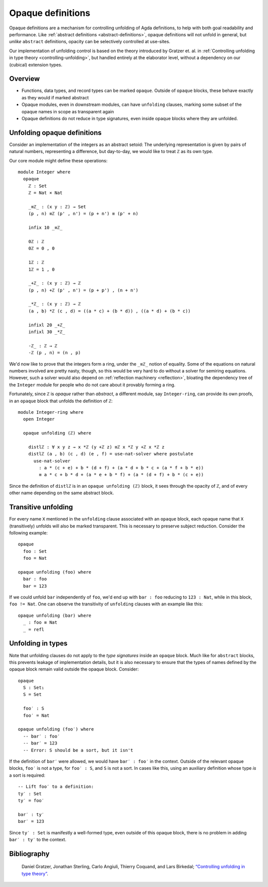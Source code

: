 ..
  ::
  {-# OPTIONS --rewriting --sized-types #-}
  module language.opaque-definitions where

  open import language.built-ins

.. _opaque-definitions:

******************
Opaque definitions
******************

Opaque definitions are a mechanism for controlling unfolding of Agda
definitions, to help with both goal readability and performance. Like
:ref:`abstract definitions <abstract-definitions>`, opaque definitions
will not unfold in general, but *unlike* ``abstract`` definitions,
opacity can be selectively controlled at use-sites.

Our implementation of unfolding control is based on the theory
introduced by Gratzer et. al. in :ref:`Controlling unfolding in type
theory <controlling-unfolding>`, but handled entirely at the elaborator
level, without a dependency on our (cubical) extension types.

Overview
--------

* Functions, data types, and record types can be marked ``opaque``.
  Outside of ``opaque`` blocks, these behave exactly as they would if
  marked abstract

* Opaque modules, even in downstream modules, can have ``unfolding``
  clauses, marking some subset of the opaque names in scope as
  transparent again

* Opaque definitions do not reduce in type signatures, even inside
  opaque blocks where they are unfolded.


Unfolding opaque definitions
----------------------------

Consider an implementation of the integers as an abstract setoid: The
underlying representation is given by pairs of natural numbers,
representing a difference, but day-to-day, we would like to treat ``ℤ``
as its own type.

Our core module might define these operations::

  module Integer where
    opaque
      ℤ : Set
      ℤ = Nat × Nat

      _≡ℤ_ : (x y : ℤ) → Set
      (p , n) ≡ℤ (p' , n') = (p + n') ≡ (p' + n)

      infix 10 _≡ℤ_

      0ℤ : ℤ
      0ℤ = 0 , 0

      1ℤ : ℤ
      1ℤ = 1 , 0

      _+ℤ_ : (x y : ℤ) → ℤ
      (p , n) +ℤ (p' , n') = (p + p') , (n + n')

      _*ℤ_ : (x y : ℤ) → ℤ
      (a , b) *ℤ (c , d) = ((a * c) + (b * d)) , ((a * d) + (b * c))

      infixl 20 _+ℤ_
      infixl 30 _*ℤ_

      -ℤ_ : ℤ → ℤ
      -ℤ (p , n) = (n , p)

We'd now like to prove that the integers form a ring, under the ``_≡ℤ_``
notion of equality. Some of the equations on natural numbers involved
are pretty nasty, though, so this would be very hard to do without a
solver for semiring equations. However, such a solver would also depend
on :ref:`reflection machinery <reflection>`, bloating the dependency
tree of the ``Integer`` module for people who do not care about it
provably forming a ring.

Fortunately, since ``ℤ`` is *opaque* rather than *abstract*, a different
module, say ``Integer-ring``, can provide its own proofs, in an
``opaque`` block that unfolds the definition of ``ℤ``::

  module Integer-ring where
    open Integer

    opaque unfolding (ℤ) where

      distlℤ : ∀ x y z → x *ℤ (y +ℤ z) ≡ℤ x *ℤ y +ℤ x *ℤ z
      distlℤ (a , b) (c , d) (e , f) = use-nat-solver where postulate
        use-nat-solver
          : a * (c + e) + b * (d + f) + (a * d + b * c + (a * f + b * e))
          ≡ a * c + b * d + (a * e + b * f) + (a * (d + f) + b * (c + e))

Since the definition of ``distlℤ`` is in an ``opaque unfolding (ℤ)``
block, it sees through the opacity of ``ℤ``, and of every other name
depending on the same abstract block.

Transitive unfolding
--------------------

For every name ``X`` mentioned in the ``unfolding`` clause associated
with an ``opaque`` block, each opaque name that ``X`` (transitively)
unfolds will also be marked transparent. This is necessary to preserve
subject reduction. Consider the following example::

  opaque
    foo : Set
    foo = Nat

  opaque unfolding (foo) where
    bar : foo
    bar = 123

If we could unfold ``bar`` independently of ``foo``, we'd end up with
``bar : foo`` reducing to ``123 : Nat``, while in this block, ``foo !=
Nat``. One can observe the transitivity of ``unfolding`` clauses with an
example like this::

  opaque unfolding (bar) where
    _ : foo ≡ Nat
    _ = refl

Unfolding in types
------------------

Note that unfolding clauses do not apply to the *type signatures* inside
an ``opaque`` block. Much like for ``abstract`` blocks, this prevents
leakage of implementation details, but it is also necessary to ensure
that the types of names defined by the opaque block remain valid outside
the opaque block. Consider::

  opaque
    S : Set₁
    S = Set

    foo′ : S
    foo′ = Nat

  opaque unfolding (foo′) where
    -- bar′ : foo′
    -- bar′ = 123
    -- Error: S should be a sort, but it isn't

If the definition of ``bar′`` were allowed, we would have ``bar′ :
foo′`` in the context. Outside of the relevant opaque blocks, ``foo′``
is not a type, for ``foo′ : S``, and ``S`` is not a sort. In cases like
this, using an auxiliary definition whose type *is* a sort is required::

    -- Lift foo′ to a definition:
    ty′ : Set
    ty′ = foo′

    bar′ : ty′
    bar′ = 123

Since ``ty′ : Set`` is manifestly a well-formed type, even outside of
this opaque block, there is no problem in adding ``bar′ : ty′`` to the
context.

Bibliography
------------

.. _`controlling-unfolding`:

  Daniel Gratzer, Jonathan Sterling, Carlo Angiuli, Thierry Coquand, and
  Lars Birkedal; `“Controlling unfolding in type theory”
  <https://arxiv.org/abs/2210.05420>`_.
